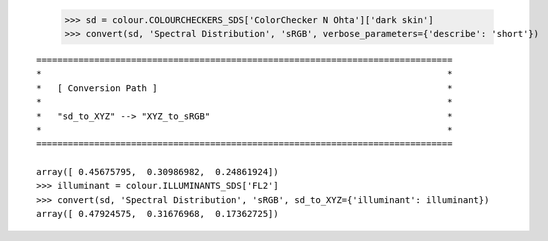     >>> sd = colour.COLOURCHECKERS_SDS['ColorChecker N Ohta']['dark skin']
    >>> convert(sd, 'Spectral Distribution', 'sRGB', verbose_parameters={'describe': 'short'})

::

    ===============================================================================
    *                                                                             *
    *   [ Conversion Path ]                                                       *
    *                                                                             *
    *   "sd_to_XYZ" --> "XYZ_to_sRGB"                                             *
    *                                                                             *
    ===============================================================================

    array([ 0.45675795,  0.30986982,  0.24861924])
    >>> illuminant = colour.ILLUMINANTS_SDS['FL2']
    >>> convert(sd, 'Spectral Distribution', 'sRGB', sd_to_XYZ={'illuminant': illuminant})
    array([ 0.47924575,  0.31676968,  0.17362725])
